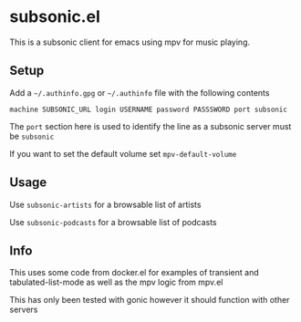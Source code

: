 * subsonic.el
This is a subsonic client for emacs using mpv for music playing.

** Setup
Add a ~~/.authinfo.gpg~ or ~~/.authinfo~ file with the following contents

#+BEGIN_SRC
machine SUBSONIC_URL login USERNAME password PASSSWORD port subsonic
#+END_SRC

The ~port~ section here is used to identify the line as a subsonic
server must be ~subsonic~

If you want to set the default volume set ~mpv-default-volume~

** Usage
Use ~subsonic-artists~ for a browsable list of artists

Use ~subsonic-podcasts~ for a browsable list of podcasts

** Info
This uses some code from docker.el for examples of transient and
tabulated-list-mode as well as the mpv logic from mpv.el

This has only been tested with gonic however it should function with
other servers
